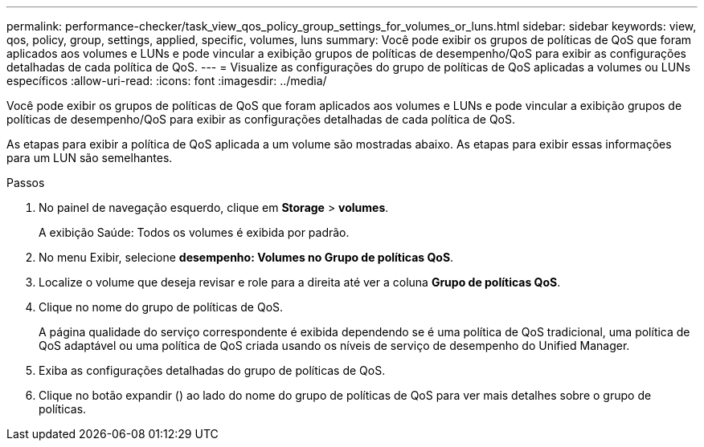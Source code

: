 ---
permalink: performance-checker/task_view_qos_policy_group_settings_for_volumes_or_luns.html 
sidebar: sidebar 
keywords: view, qos, policy, group, settings, applied, specific, volumes, luns 
summary: Você pode exibir os grupos de políticas de QoS que foram aplicados aos volumes e LUNs e pode vincular a exibição grupos de políticas de desempenho/QoS para exibir as configurações detalhadas de cada política de QoS. 
---
= Visualize as configurações do grupo de políticas de QoS aplicadas a volumes ou LUNs específicos
:allow-uri-read: 
:icons: font
:imagesdir: ../media/


[role="lead"]
Você pode exibir os grupos de políticas de QoS que foram aplicados aos volumes e LUNs e pode vincular a exibição grupos de políticas de desempenho/QoS para exibir as configurações detalhadas de cada política de QoS.

As etapas para exibir a política de QoS aplicada a um volume são mostradas abaixo. As etapas para exibir essas informações para um LUN são semelhantes.

.Passos
. No painel de navegação esquerdo, clique em *Storage* > *volumes*.
+
A exibição Saúde: Todos os volumes é exibida por padrão.

. No menu Exibir, selecione *desempenho: Volumes no Grupo de políticas QoS*.
. Localize o volume que deseja revisar e role para a direita até ver a coluna *Grupo de políticas QoS*.
. Clique no nome do grupo de políticas de QoS.
+
A página qualidade do serviço correspondente é exibida dependendo se é uma política de QoS tradicional, uma política de QoS adaptável ou uma política de QoS criada usando os níveis de serviço de desempenho do Unified Manager.

. Exiba as configurações detalhadas do grupo de políticas de QoS.
. Clique no botão expandir (image:../media/chevron_down.gif[""]) ao lado do nome do grupo de políticas de QoS para ver mais detalhes sobre o grupo de políticas.

